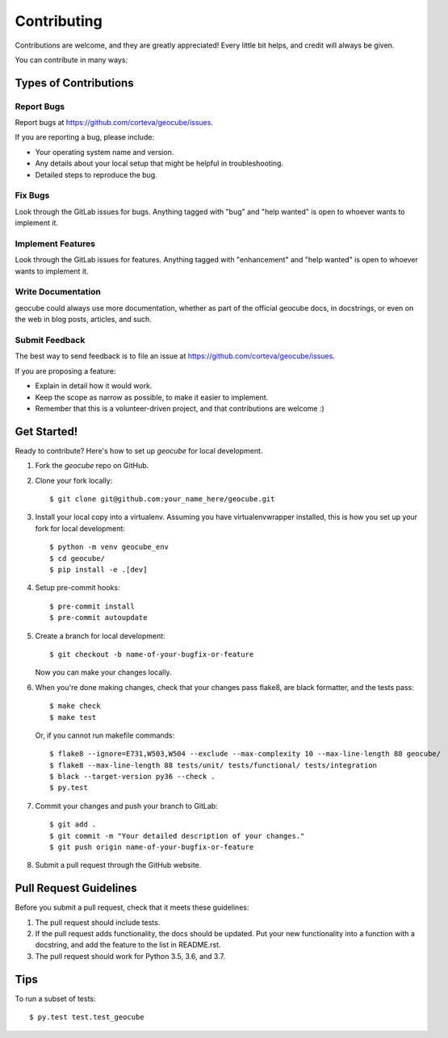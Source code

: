 .. highlight:: shell

============
Contributing
============

Contributions are welcome, and they are greatly appreciated! Every little bit
helps, and credit will always be given.

You can contribute in many ways:

Types of Contributions
----------------------

Report Bugs
~~~~~~~~~~~

Report bugs at https://github.com/corteva/geocube/issues.

If you are reporting a bug, please include:

* Your operating system name and version.
* Any details about your local setup that might be helpful in troubleshooting.
* Detailed steps to reproduce the bug.

Fix Bugs
~~~~~~~~

Look through the GitLab issues for bugs. Anything tagged with "bug" and "help
wanted" is open to whoever wants to implement it.

Implement Features
~~~~~~~~~~~~~~~~~~

Look through the GitLab issues for features. Anything tagged with "enhancement"
and "help wanted" is open to whoever wants to implement it.

Write Documentation
~~~~~~~~~~~~~~~~~~~

geocube could always use more documentation, whether as part of the
official geocube docs, in docstrings, or even on the web in blog posts,
articles, and such.

Submit Feedback
~~~~~~~~~~~~~~~

The best way to send feedback is to file an issue at https://github.com/corteva/geocube/issues.

If you are proposing a feature:

* Explain in detail how it would work.
* Keep the scope as narrow as possible, to make it easier to implement.
* Remember that this is a volunteer-driven project, and that contributions
  are welcome :)

Get Started!
------------

Ready to contribute? Here's how to set up `geocube` for local development.

1. Fork the `geocube` repo on GitHub.
2. Clone your fork locally::

    $ git clone git@github.com:your_name_here/geocube.git

3. Install your local copy into a virtualenv. Assuming you have virtualenvwrapper installed, this is how you set up your fork for local development::

    $ python -m venv geocube_env
    $ cd geocube/
    $ pip install -e .[dev]

4. Setup pre-commit hooks::

   $ pre-commit install
   $ pre-commit autoupdate

5. Create a branch for local development::

    $ git checkout -b name-of-your-bugfix-or-feature

   Now you can make your changes locally.

6. When you're done making changes, check that your changes pass flake8, are black formatter,
   and the tests pass::

    $ make check
    $ make test

   Or, if you cannot run makefile commands::

    $ flake8 --ignore=E731,W503,W504 --exclude --max-complexity 10 --max-line-length 88 geocube/
    $ flake8 --max-line-length 88 tests/unit/ tests/functional/ tests/integration
    $ black --target-version py36 --check .
    $ py.test

7. Commit your changes and push your branch to GitLab::

    $ git add .
    $ git commit -m "Your detailed description of your changes."
    $ git push origin name-of-your-bugfix-or-feature

8. Submit a pull request through the GitHub website.

Pull Request Guidelines
-----------------------

Before you submit a pull request, check that it meets these guidelines:

1. The pull request should include tests.
2. If the pull request adds functionality, the docs should be updated. Put
   your new functionality into a function with a docstring, and add the
   feature to the list in README.rst.
3. The pull request should work for Python 3.5, 3.6, and 3.7.

Tips
----

To run a subset of tests::

$ py.test test.test_geocube
